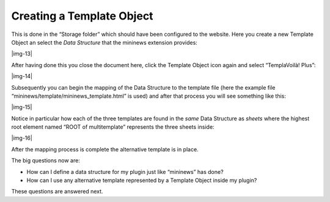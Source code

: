 ﻿.. include:: Images.txt

.. ==================================================
.. FOR YOUR INFORMATION
.. --------------------------------------------------
.. -*- coding: utf-8 -*- with BOM.

.. ==================================================
.. DEFINE SOME TEXTROLES
.. --------------------------------------------------
.. role::   underline
.. role::   typoscript(code)
.. role::   ts(typoscript)
   :class:  typoscript
.. role::   php(code)


Creating a Template Object
^^^^^^^^^^^^^^^^^^^^^^^^^^

This is done in the “Storage folder” which should have been configured
to the website. Here you create a new Template Object an select the
*Data Structure* that the mininews extension provides:

|img-13|

After having done this you close the document here, click the Template
Object icon again and select “TemplaVoilà! Plus”:

|img-14|

Subsequently you can begin the mapping of the Data Structure to the
template file (here the example file
“mininews/template/mininews\_template.html” is used) and after that
process you will see something like this:

|img-15|

Notice in particular how each of the three templates are found in the
*same* Data Structure as  *sheets* where the highest root element
named “ROOT of multitemplate” represents the three sheets inside:

|img-16|

After the mapping process is complete the alternative template is in
place.

The big questions now are:

- How can I define a data structure for my plugin just like “mininews”
  has done?

- How can I use any alternative template represented by a Template
  Object inside my plugin?

These questions are answered next.

